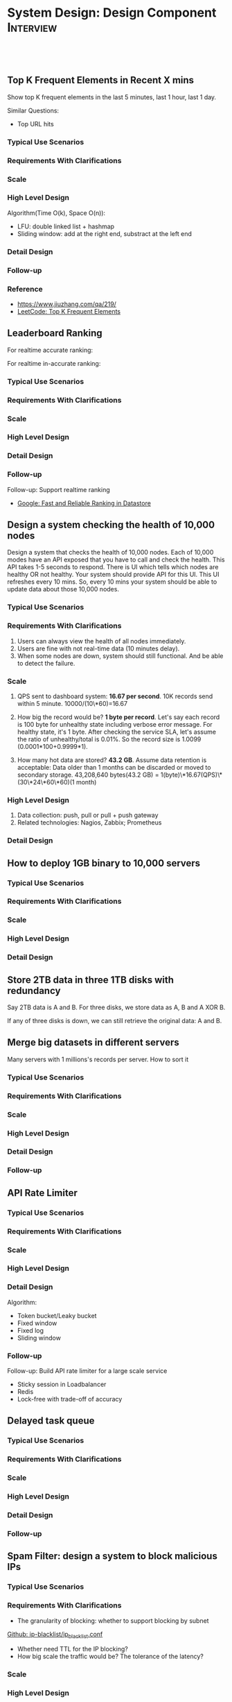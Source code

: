 * System Design: Design Component                                 :Interview:
:PROPERTIES:
:type:     interview
:export_file_name: cheatsheet-systemdesign-A4.pdf
:END:
#+STARTUP: content
#+TAGS: noexport(n)
#+OPTIONS: toc:2
#+EXPORT_EXCLUDE_TAGS: exclude noexport
#+SEQ_TODO: TODO HALF ASSIGN | DONE BYPASS DELEGATE CANCELED DEFERRED
#+BEGIN_HTML
<a href="https://github.com/dennyzhang/cheatsheet.dennyzhang.com/tree/master/cheatsheet-systemdesign-A4"><img align="right" width="200" height="183" src="https://www.dennyzhang.com/wp-content/uploads/denny/watermark/github.png" /></a>
<div id="the whole thing" style="overflow: hidden;">
<div style="float: left; padding: 5px"> <a href="https://www.linkedin.com/in/dennyzhang001"><img src="https://www.dennyzhang.com/wp-content/uploads/sns/linkedin.png" alt="linkedin" /></a></div>
<div style="float: left; padding: 5px"><a href="https://github.com/dennyzhang"><img src="https://www.dennyzhang.com/wp-content/uploads/sns/github.png" alt="github" /></a></div>
<div style="float: left; padding: 5px"><a href="https://www.dennyzhang.com/slack" target="_blank" rel="nofollow"><img src="https://www.dennyzhang.com/wp-content/uploads/sns/slack.png" alt="slack"/></a></div>
</div>

<br/><br/>
<a href="http://makeapullrequest.com" target="_blank" rel="nofollow"><img src="https://img.shields.io/badge/PRs-welcome-brightgreen.svg" alt="PRs Welcome"/></a>
#+END_HTML
** Top K Frequent Elements in Recent X mins
Show top K frequent elements in the last 5 minutes, last 1 hour, last 1 day.

Similar Questions:
- Top URL hits

*** Typical Use Scenarios
*** Requirements With Clarifications
*** Scale
*** High Level Design
Algorithm(Time O(k), Space O(n)):
- LFU: double linked list + hashmap
- Sliding window: add at the right end, substract at the left end
*** Detail Design
*** Follow-up
*** Reference
- https://www.jiuzhang.com/qa/219/
- [[https://code.dennyzhang.com/top-k-frequent-elements][LeetCode: Top K Frequent Elements]]
*** misc                                                           :noexport:
https://www.1point3acres.com/bbs/forum.php?mod=viewthread&tid=461654&extra=&page=1
** Leaderboard Ranking
For realtime accurate ranking:

For realtime in-accurate ranking:
*** Typical Use Scenarios
*** Requirements With Clarifications
*** Scale
*** High Level Design
*** Detail Design
*** Follow-up
Follow-up: Support realtime ranking
- [[https://cloud.google.com/datastore/docs/articles/fast-and-reliable-ranking-in-datastore][Google: Fast and Reliable Ranking in Datastore]]
** Design a system checking the health of 10,000 nodes

Design a system that checks the health of 10,000 nodes. Each of 10,000 modes have an API exposed that you have to call and check the health. This API takes 1-5 seconds to respond. There is UI which tells which nodes are healthy OR not healthy. Your system should provide API for this UI. This UI refreshes every 10 mins. So, every 10 mins your system should be able to update data about those 10,000 nodes.
*** Typical Use Scenarios
*** Requirements With Clarifications
1. Users can always view the health of all nodes immediately.
2. Users are fine with not real-time data (10 minutes delay).
3. When some nodes are down, system should still functional. And be able to detect the failure.
*** Scale
1. QPS sent to dashboard system: **16.67 per second**.
   10K records send within 5 minute. 10000/(10\*60)=16.67

2. How big the record would be? **1 byte per record**.
   Let's say each record is 100 byte for unhealthy state including verbose error message. For healthy state, it's 1 byte. After checking the service SLA, let's assume the ratio of unhealthy/total is 0.01%. So the record size is 1.0099 (0.0001*100+0.9999*1).

3. How many hot data are stored? **43.2 GB**.
   Assume data retention is acceptable: Data older than 1 months can be discarded or moved to secondary storage.
   43,208,640 bytes(43.2 GB) = 1(byte)\*16.67(QPS)\*(30\*24\*60\*60)(1 month)
*** High Level Design
1. Data collection: push, pull or pull + push gateway
2. Related technologies: Nagios, Zabbix; Prometheus
*** Detail Design
** How to deploy 1GB binary to 10,000 servers
*** Typical Use Scenarios
*** Requirements With Clarifications
*** Scale
*** High Level Design
*** Detail Design
** Store 2TB data in three 1TB disks with redundancy
Say 2TB data is A and B. For three disks, we store data as A, B and A XOR B.

If any of three disks is down, we can still retrieve the original data: A and B.
** Merge big datasets in different servers
Many servers with 1 millions's records per server. How to sort it
*** Typical Use Scenarios
*** Requirements With Clarifications
*** Scale
*** High Level Design
*** Detail Design
*** Follow-up
** API Rate Limiter
*** Typical Use Scenarios
*** Requirements With Clarifications
*** Scale
*** High Level Design
*** Detail Design
Algorithm:
- Token bucket/Leaky bucket
- Fixed window
- Fixed log
- Sliding window
*** Follow-up
Follow-up: Build API rate limiter for a large scale service
- Sticky session in Loadbalancer
- Redis
- Lock-free with trade-off of accuracy
** #  --8<-------------------------- separator ------------------------>8-- :noexport:
** Delayed task queue
*** Typical Use Scenarios
*** Requirements With Clarifications
*** Scale
*** High Level Design
*** Detail Design
*** Follow-up
** Spam Filter: design a system to block malicious IPs
*** Typical Use Scenarios
*** Requirements With Clarifications
- The granularity of blocking: whether to support blocking by subnet

[[https://github.com/pushinginertia/ip-blacklist/blob/master/ip_blacklist.conf][Github: ip-blacklist/ip_blacklist.conf]]

- Whether need TTL for the IP blocking?
- How big scale the traffic would be? The tolerance of the latency?
*** Scale
*** High Level Design
In-memory hashmap

K/V TTL: redis
*** Detail Design
*** Follow-up
Follow-up: how to support this feature for system with 20K+ QPS?
#+BEGIN_EXAMPLE
- Put IP blacklist to Redis
- Redis clustering
#+END_EXAMPLE
Industry Reference
- [[https://httpd.apache.org/docs/2.4/howto/access.html][Link: Apache Access Control]]
** How to implement redis clustering
*** Typical Use Scenarios
*** Requirements With Clarifications
*** Scale
*** High Level Design
Sharding + Active-passive replication

[[https://www.credera.com/blog/technology-insights/open-source-technology-insights/an-introduction-to-redis-cluster/][Link: An Introduction to Redis Cluster]]
*** Detail Design
*** Follow-up
Industry Reference

[[http://highscalability.com/blog/2014/9/8/how-twitter-uses-redis-to-scale-105tb-ram-39mm-qps-10000-ins.html][Link: How Twitter Uses Redis To Scale - 105TB RAM, 39MM QPS, 10,000+ Instances]]

[[https://www.youtube.com/watch?v=rP9EKvWt0zo][YouTube: Scaling Redis at Twitter]]
** Design twitter timeline feature
*** Typical Use Scenarios
*** Requirements With Clarifications
*** Scale
*** High Level Design
*** Detail Design
*** Follow-up
** Design a scalable notification service
*** Typical Use Scenarios
*** Requirements With Clarifications
*** Scale
*** High Level Design
*** Detail Design
*** Follow-up
** Real-time Deduping At Scale
*** Typical Use Scenarios
- Due to unreliable networks, clients may retry events until they receive a 200 OK message
- For MQ with at-least-once delivery, duplicate messages will be received
*** Requirements With Clarifications
- Dedeuplicatoin for how big of the time window?
- What's the expected accuracy?
*** Scale
*** High Level Design
How to identify duplicate events:

- K/V DB with uniq key + TTL
- If low accuracy is accepted, use bloom filters. (Need to keep rebuilding the bloom filter)
*** Detail Design
*** Follow-up
- [[https://amplitude.engineering/dedupe-events-at-scale-f9e416e46ca9][Medium: Deduplication at Scale]]
- [[http://eng.tapjoy.com/blog-list/real-time-deduping-at-scale][Link: REAL-TIME DEDUPING AT SCALE]]
- [[https://engineering.mixpanel.com/2019/07/18/petabyte-scale-data-deduplication/][Link: Petabyte Scale Data Deduplication]]
** How to upload large videos at scale
*** Typical Use Scenarios
*** Requirements With Clarifications
- Do we need to upload multiple resolution versions of video, or single version is fine?
- What is the expectation of upload latency?
*** Scale
*** High Level Design
Speed up uploading:

- Divide one binary video into multiple small segments

How to repair video, when it's inconsistent?
*** Detail Design
*** Follow-up
- [[https://instagram-engineering.com/video-upload-latency-improvements-at-instagram-bcf4b4c5520a][Medium: Video Upload Latency Improvements at Instagram]]
** Find duplicates files across 1000 servers with 10 million files
*** Typical Use Scenarios
*** Requirements With Clarifications
*** Scale
*** High Level Design
*** Detail Design
*** Follow-up
- [[https://www.1point3acres.com/bbs/forum.php?mod=viewthread&tid=303107&highlight=sre][易贝 SRE 面经]]
